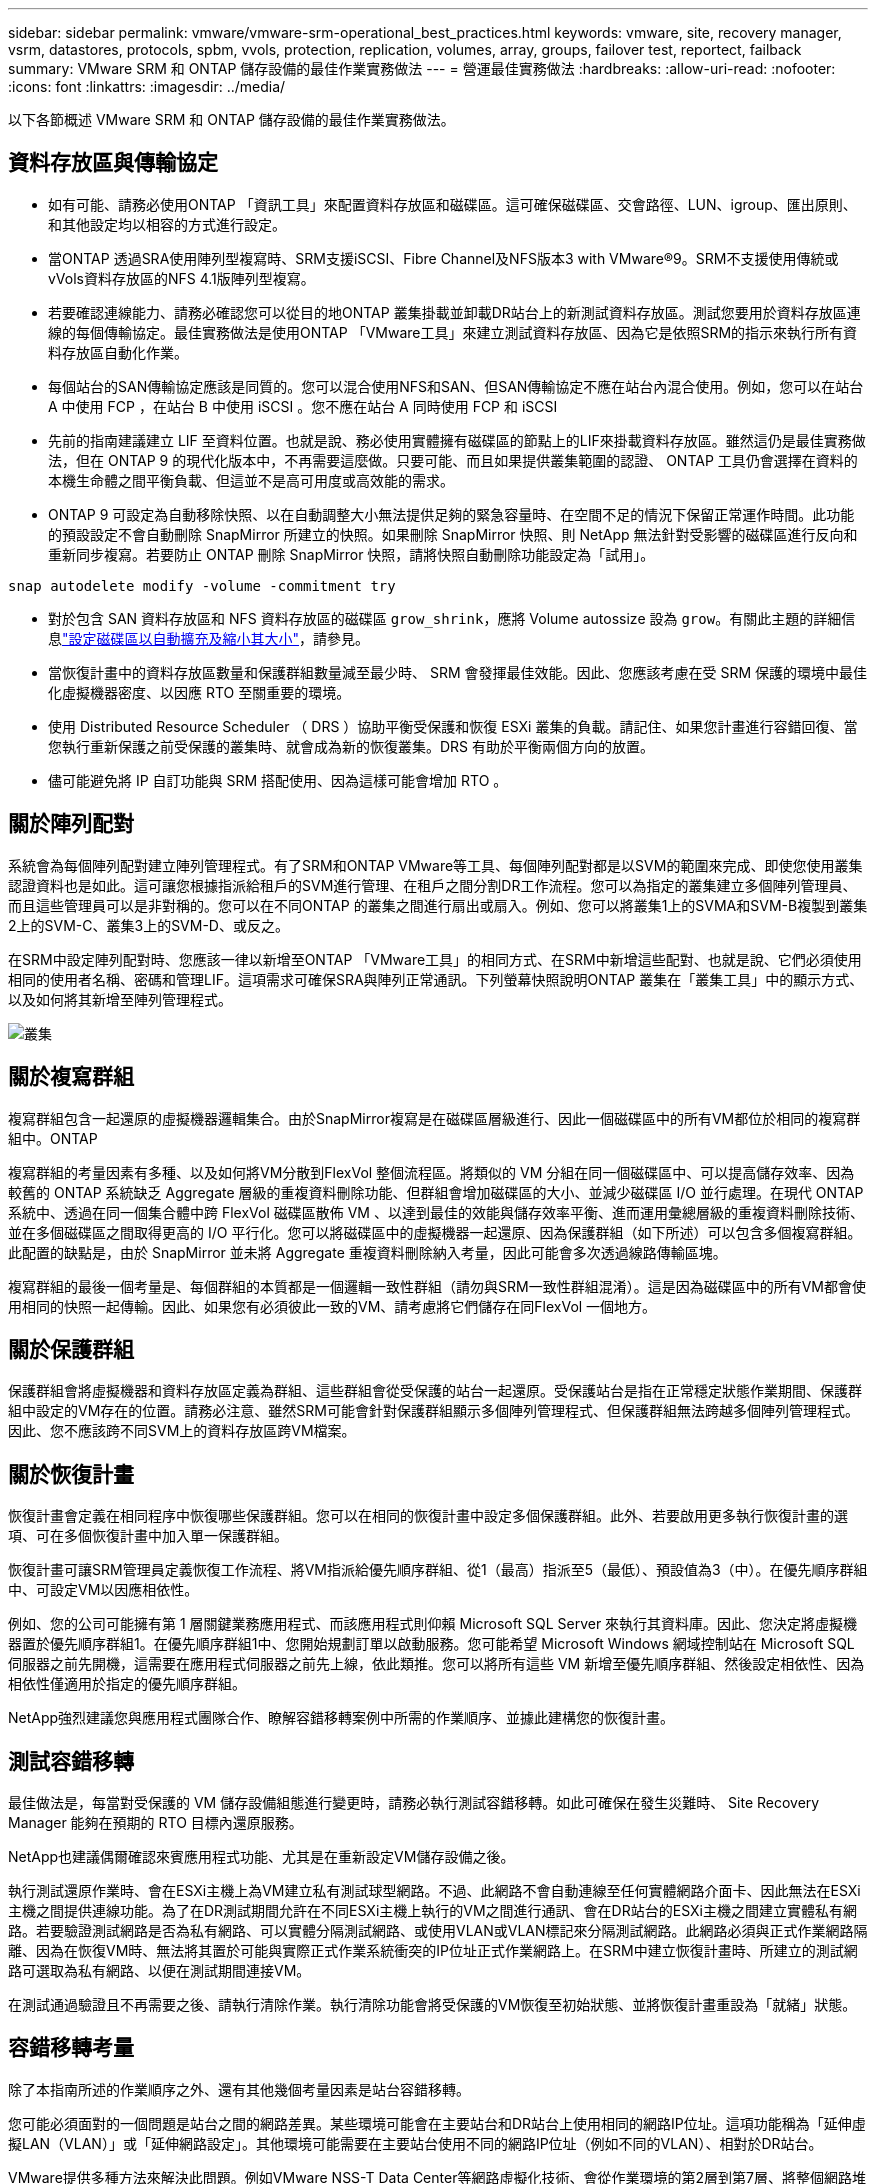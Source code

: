 ---
sidebar: sidebar 
permalink: vmware/vmware-srm-operational_best_practices.html 
keywords: vmware, site, recovery manager, vsrm, datastores, protocols, spbm, vvols, protection, replication, volumes, array, groups, failover test, reportect, failback 
summary: VMware SRM 和 ONTAP 儲存設備的最佳作業實務做法 
---
= 營運最佳實務做法
:hardbreaks:
:allow-uri-read: 
:nofooter: 
:icons: font
:linkattrs: 
:imagesdir: ../media/


[role="lead"]
以下各節概述 VMware SRM 和 ONTAP 儲存設備的最佳作業實務做法。



== 資料存放區與傳輸協定

* 如有可能、請務必使用ONTAP 「資訊工具」來配置資料存放區和磁碟區。這可確保磁碟區、交會路徑、LUN、igroup、匯出原則、 和其他設定均以相容的方式進行設定。
* 當ONTAP 透過SRA使用陣列型複寫時、SRM支援iSCSI、Fibre Channel及NFS版本3 with VMware®9。SRM不支援使用傳統或vVols資料存放區的NFS 4.1版陣列型複寫。
* 若要確認連線能力、請務必確認您可以從目的地ONTAP 叢集掛載並卸載DR站台上的新測試資料存放區。測試您要用於資料存放區連線的每個傳輸協定。最佳實務做法是使用ONTAP 「VMware工具」來建立測試資料存放區、因為它是依照SRM的指示來執行所有資料存放區自動化作業。
* 每個站台的SAN傳輸協定應該是同質的。您可以混合使用NFS和SAN、但SAN傳輸協定不應在站台內混合使用。例如，您可以在站台 A 中使用 FCP ，在站台 B 中使用 iSCSI 。您不應在站台 A 同時使用 FCP 和 iSCSI
* 先前的指南建議建立 LIF 至資料位置。也就是說、務必使用實體擁有磁碟區的節點上的LIF來掛載資料存放區。雖然這仍是最佳實務做法，但在 ONTAP 9 的現代化版本中，不再需要這麼做。只要可能、而且如果提供叢集範圍的認證、 ONTAP 工具仍會選擇在資料的本機生命體之間平衡負載、但這並不是高可用度或高效能的需求。
* ONTAP 9 可設定為自動移除快照、以在自動調整大小無法提供足夠的緊急容量時、在空間不足的情況下保留正常運作時間。此功能的預設設定不會自動刪除 SnapMirror 所建立的快照。如果刪除 SnapMirror 快照、則 NetApp 無法針對受影響的磁碟區進行反向和重新同步複寫。若要防止 ONTAP 刪除 SnapMirror 快照，請將快照自動刪除功能設定為「試用」。


....
snap autodelete modify -volume -commitment try
....
* 對於包含 SAN 資料存放區和 NFS 資料存放區的磁碟區 `grow_shrink`，應將 Volume autossize 設為 `grow`。有關此主題的詳細信息link:https://docs.netapp.com/us-en/ontap/volumes/configure-automatic-grow-shrink-size-task.html["設定磁碟區以自動擴充及縮小其大小"^]，請參見。
* 當恢復計畫中的資料存放區數量和保護群組數量減至最少時、 SRM 會發揮最佳效能。因此、您應該考慮在受 SRM 保護的環境中最佳化虛擬機器密度、以因應 RTO 至關重要的環境。
* 使用 Distributed Resource Scheduler （ DRS ）協助平衡受保護和恢復 ESXi 叢集的負載。請記住、如果您計畫進行容錯回復、當您執行重新保護之前受保護的叢集時、就會成為新的恢復叢集。DRS 有助於平衡兩個方向的放置。
* 儘可能避免將 IP 自訂功能與 SRM 搭配使用、因為這樣可能會增加 RTO 。




== 關於陣列配對

系統會為每個陣列配對建立陣列管理程式。有了SRM和ONTAP VMware等工具、每個陣列配對都是以SVM的範圍來完成、即使您使用叢集認證資料也是如此。這可讓您根據指派給租戶的SVM進行管理、在租戶之間分割DR工作流程。您可以為指定的叢集建立多個陣列管理員、而且這些管理員可以是非對稱的。您可以在不同ONTAP 的叢集之間進行扇出或扇入。例如、您可以將叢集1上的SVMA和SVM-B複製到叢集2上的SVM-C、叢集3上的SVM-D、或反之。

在SRM中設定陣列配對時、您應該一律以新增至ONTAP 「VMware工具」的相同方式、在SRM中新增這些配對、也就是說、它們必須使用相同的使用者名稱、密碼和管理LIF。這項需求可確保SRA與陣列正常通訊。下列螢幕快照說明ONTAP 叢集在「叢集工具」中的顯示方式、以及如何將其新增至陣列管理程式。

image:vsrm-ontap9_image6.jpg["叢集"]



== 關於複寫群組

複寫群組包含一起還原的虛擬機器邏輯集合。由於SnapMirror複寫是在磁碟區層級進行、因此一個磁碟區中的所有VM都位於相同的複寫群組中。ONTAP

複寫群組的考量因素有多種、以及如何將VM分散到FlexVol 整個流程區。將類似的 VM 分組在同一個磁碟區中、可以提高儲存效率、因為較舊的 ONTAP 系統缺乏 Aggregate 層級的重複資料刪除功能、但群組會增加磁碟區的大小、並減少磁碟區 I/O 並行處理。在現代 ONTAP 系統中、透過在同一個集合體中跨 FlexVol 磁碟區散佈 VM 、以達到最佳的效能與儲存效率平衡、進而運用彙總層級的重複資料刪除技術、並在多個磁碟區之間取得更高的 I/O 平行化。您可以將磁碟區中的虛擬機器一起還原、因為保護群組（如下所述）可以包含多個複寫群組。此配置的缺點是，由於 SnapMirror 並未將 Aggregate 重複資料刪除納入考量，因此可能會多次透過線路傳輸區塊。

複寫群組的最後一個考量是、每個群組的本質都是一個邏輯一致性群組（請勿與SRM一致性群組混淆）。這是因為磁碟區中的所有VM都會使用相同的快照一起傳輸。因此、如果您有必須彼此一致的VM、請考慮將它們儲存在同FlexVol 一個地方。



== 關於保護群組

保護群組會將虛擬機器和資料存放區定義為群組、這些群組會從受保護的站台一起還原。受保護站台是指在正常穩定狀態作業期間、保護群組中設定的VM存在的位置。請務必注意、雖然SRM可能會針對保護群組顯示多個陣列管理程式、但保護群組無法跨越多個陣列管理程式。因此、您不應該跨不同SVM上的資料存放區跨VM檔案。



== 關於恢復計畫

恢復計畫會定義在相同程序中恢復哪些保護群組。您可以在相同的恢復計畫中設定多個保護群組。此外、若要啟用更多執行恢復計畫的選項、可在多個恢復計畫中加入單一保護群組。

恢復計畫可讓SRM管理員定義恢復工作流程、將VM指派給優先順序群組、從1（最高）指派至5（最低）、預設值為3（中）。在優先順序群組中、可設定VM以因應相依性。

例如、您的公司可能擁有第 1 層關鍵業務應用程式、而該應用程式則仰賴 Microsoft SQL Server 來執行其資料庫。因此、您決定將虛擬機器置於優先順序群組1。在優先順序群組1中、您開始規劃訂單以啟動服務。您可能希望 Microsoft Windows 網域控制站在 Microsoft SQL 伺服器之前先開機，這需要在應用程式伺服器之前先上線，依此類推。您可以將所有這些 VM 新增至優先順序群組、然後設定相依性、因為相依性僅適用於指定的優先順序群組。

NetApp強烈建議您與應用程式團隊合作、瞭解容錯移轉案例中所需的作業順序、並據此建構您的恢復計畫。



== 測試容錯移轉

最佳做法是，每當對受保護的 VM 儲存設備組態進行變更時，請務必執行測試容錯移轉。如此可確保在發生災難時、 Site Recovery Manager 能夠在預期的 RTO 目標內還原服務。

NetApp也建議偶爾確認來賓應用程式功能、尤其是在重新設定VM儲存設備之後。

執行測試還原作業時、會在ESXi主機上為VM建立私有測試球型網路。不過、此網路不會自動連線至任何實體網路介面卡、因此無法在ESXi主機之間提供連線功能。為了在DR測試期間允許在不同ESXi主機上執行的VM之間進行通訊、會在DR站台的ESXi主機之間建立實體私有網路。若要驗證測試網路是否為私有網路、可以實體分隔測試網路、或使用VLAN或VLAN標記來分隔測試網路。此網路必須與正式作業網路隔離、因為在恢復VM時、無法將其置於可能與實際正式作業系統衝突的IP位址正式作業網路上。在SRM中建立恢復計畫時、所建立的測試網路可選取為私有網路、以便在測試期間連接VM。

在測試通過驗證且不再需要之後、請執行清除作業。執行清除功能會將受保護的VM恢復至初始狀態、並將恢復計畫重設為「就緒」狀態。



== 容錯移轉考量

除了本指南所述的作業順序之外、還有其他幾個考量因素是站台容錯移轉。

您可能必須面對的一個問題是站台之間的網路差異。某些環境可能會在主要站台和DR站台上使用相同的網路IP位址。這項功能稱為「延伸虛擬LAN（VLAN）」或「延伸網路設定」。其他環境可能需要在主要站台使用不同的網路IP位址（例如不同的VLAN）、相對於DR站台。

VMware提供多種方法來解決此問題。例如VMware NSS-T Data Center等網路虛擬化技術、會從作業環境的第2層到第7層、將整個網路堆疊抽象化、以提供更多可攜的解決方案。深入瞭解 link:https://docs.vmware.com/en/Site-Recovery-Manager/8.4/com.vmware.srm.admin.doc/GUID-89402F1B-1AFB-42CD-B7D5-9535AF32435D.html["支援 SRM 的 NSX-T 選項"^]。

SRM也可讓您在VM恢復時變更其網路組態。此重新設定包括 IP 位址、閘道位址和 DNS 伺服器設定等設定。不同的網路設定會在個別 VM 恢復時套用到它們、您可以在恢復計畫中的 VM 內容設定中指定。

若要設定SRM將不同的網路設定套用到多個VM、而不需要編輯恢復計畫中每個VM的內容、VMware提供一種稱為DR-IP-customizer的工具。如需瞭解如何使用此公用程式、請參閱 link:https://docs.vmware.com/en/Site-Recovery-Manager/8.4/com.vmware.srm.admin.doc/GUID-2B7E2B25-2B82-4BC4-876B-2FE0A3D71B84.html["VMware 文件"^]。



== 重新保護

恢復之後、恢復站台將成為新的正式作業站台。由於恢復作業中斷了SnapMirror複寫、因此新的正式作業站台不會受到任何未來災難的保護。最佳實務做法是在恢復後立即將新的正式作業站台保護到另一個站台。如果原始正式作業站台可運作、VMware管理員可以將原始正式作業站台當作新的恢復站台、以保護新正式作業站台、有效反轉保護方向。只有在非災難性故障時、才能使用重新保護功能。因此、原始vCenter Server、ESXi伺服器、SRM伺服器及對應的資料庫最終必須可還原。如果無法使用、則必須建立新的保護群組和新的恢復計畫。



== 容錯回復

容錯回復作業基本上是以不同於以往的方向進行容錯移轉。最佳實務做法是在嘗試容錯回復之前、或是在容錯移轉至原始站台之前、先確認原始站台是否恢復為可接受的功能層級。如果原始站台仍遭入侵、您應該延遲容錯回復、直到故障獲得充分補救為止。

另一個容錯回復最佳做法是在完成重新保護後、在執行最終容錯回復之前、一律執行測試容錯移轉。如此可驗證原始站台上的系統是否能夠完成作業。



== 重新保護原始網站

在容錯回復之後、您應該向所有相關人員確認他們的服務已恢復正常、然後再重新執行「重新保護」、

在容錯回復後執行重新保護、基本上會使環境回到最初的狀態、並再次從正式作業站台執行SnapMirror複寫至還原站台。
